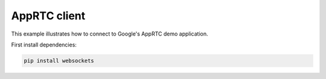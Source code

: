 AppRTC client
=============

This example illustrates how to connect to Google's AppRTC demo application.

First install dependencies:

.. code:: bash

   pip install websockets

